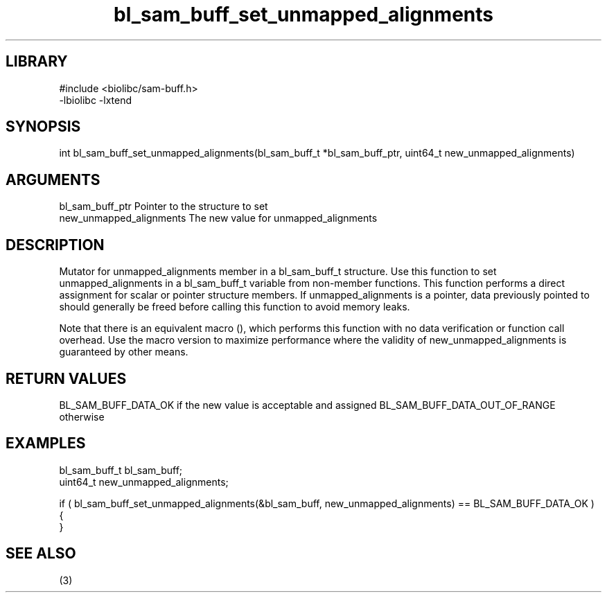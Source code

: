 \" Generated by c2man from bl_sam_buff_set_unmapped_alignments.c
.TH bl_sam_buff_set_unmapped_alignments 3

.SH LIBRARY
\" Indicate #includes, library name, -L and -l flags
.nf
.na
#include <biolibc/sam-buff.h>
-lbiolibc -lxtend
.ad
.fi

\" Convention:
\" Underline anything that is typed verbatim - commands, etc.
.SH SYNOPSIS
.PP
int     bl_sam_buff_set_unmapped_alignments(bl_sam_buff_t *bl_sam_buff_ptr, uint64_t new_unmapped_alignments)

.SH ARGUMENTS
.nf
.na
bl_sam_buff_ptr Pointer to the structure to set
new_unmapped_alignments The new value for unmapped_alignments
.ad
.fi

.SH DESCRIPTION

Mutator for unmapped_alignments member in a bl_sam_buff_t structure.
Use this function to set unmapped_alignments in a bl_sam_buff_t variable
from non-member functions.  This function performs a direct
assignment for scalar or pointer structure members.  If
unmapped_alignments is a pointer, data previously pointed to should
generally be freed before calling this function to avoid memory
leaks.

Note that there is an equivalent macro (), which performs
this function with no data verification or function call overhead.
Use the macro version to maximize performance where the validity
of new_unmapped_alignments is guaranteed by other means.

.SH RETURN VALUES

BL_SAM_BUFF_DATA_OK if the new value is acceptable and assigned
BL_SAM_BUFF_DATA_OUT_OF_RANGE otherwise

.SH EXAMPLES
.nf
.na

bl_sam_buff_t   bl_sam_buff;
uint64_t        new_unmapped_alignments;

if ( bl_sam_buff_set_unmapped_alignments(&bl_sam_buff, new_unmapped_alignments) == BL_SAM_BUFF_DATA_OK )
{
}
.ad
.fi

.SH SEE ALSO

(3)


